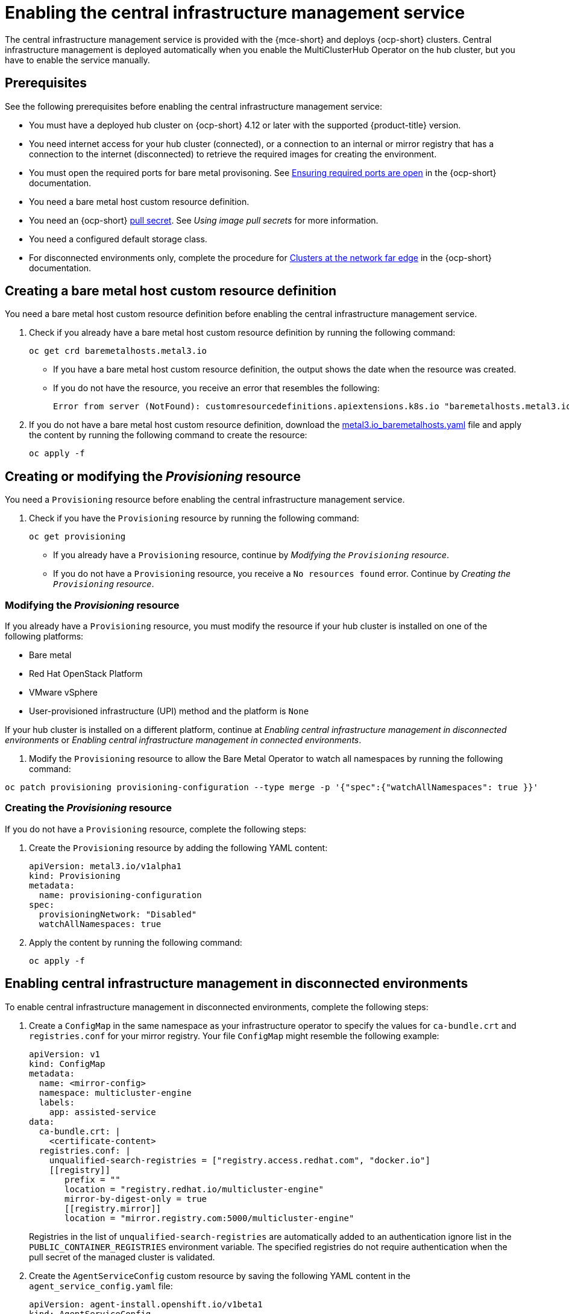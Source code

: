 [#enable-cim]
= Enabling the central infrastructure management service

The central infrastructure management service is provided with the {mce-short} and deploys {ocp-short} clusters. Central infrastructure management is deployed automatically when you enable the MultiClusterHub Operator on the hub cluster, but you have to enable the service manually.

[#enable-cim-prerequisites]
== Prerequisites

See the following prerequisites before enabling the central infrastructure management service:

- You must have a deployed hub cluster on {ocp-short} 4.12 or later with the supported {product-title} version.
- You need internet access for your hub cluster (connected), or a connection to an internal or mirror registry that has a connection to the internet (disconnected) to retrieve the required images for creating the environment.
- You must open the required ports for bare metal provisoning. See link:https://access.redhat.com/documentation/en-us/openshift_container_platform/4.12/html/installing/deploying-installer-provisioned-clusters-on-bare-metal#network-requirements-ensuring-required-ports-are-open_ipi-install-prerequisites[Ensuring required ports are open] in the {ocp-short} documentation.
- You need a bare metal host custom resource definition.
- You need an {ocp-short} link:https://console.redhat.com/openshift/install/pull-secret[pull secret]. See _Using image pull secrets_ for more information. 
- You need a configured default storage class.
- For disconnected environments only, complete the procedure for link:https://access.redhat.com/documentation/en-us/openshift_container_platform/4.12/html/scalability_and_performance/clusters-at-the-network-far-edge#ztp-acm-preparing-to-install-disconnected-acm_ztp-deploying-disconnected[Clusters at the network far edge] in the {ocp-short} documentation.

[#enable-cim-bmh-crd]
== Creating a bare metal host custom resource definition

You need a bare metal host custom resource definition before enabling the central infrastructure management service. 

. Check if you already have a bare metal host custom resource definition by running the following command:
+
----
oc get crd baremetalhosts.metal3.io
----
+
- If you have a bare metal host custom resource definition, the output shows the date when the resource was created.
- If you do not have the resource, you receive an error that resembles the following:
+
----
Error from server (NotFound): customresourcedefinitions.apiextensions.k8s.io "baremetalhosts.metal3.io" not found
----

. If you do not have a bare metal host custom resource definition, download the link:https://raw.githubusercontent.com/openshift/baremetal-operator/master/config/crd/bases/metal3.io_baremetalhosts.yaml[metal3.io_baremetalhosts.yaml] file and apply the content by running the following command to create the resource:
+
----
oc apply -f
----

[#enable-cim-provision]
== Creating or modifying the _Provisioning_ resource

You need a `Provisioning` resource before enabling the central infrastructure management service.

. Check if you have the `Provisioning` resource by running the following command:
+
----
oc get provisioning
----
+
- If you already have a `Provisioning` resource, continue by _Modifying the `Provisioning` resource_.
- If you do not have a `Provisioning` resource, you receive a `No resources found` error. Continue by  _Creating the `Provisioning` resource_.

[#enable-cim-mod-provision]
=== Modifying the _Provisioning_ resource

If you already have a `Provisioning` resource, you must modify the resource if your hub cluster is installed on one of the following platforms:

- Bare metal
- Red Hat OpenStack Platform
- VMware vSphere
- User-provisioned infrastructure (UPI) method and the platform is `None`

If your hub cluster is installed on a different platform, continue at _Enabling central infrastructure management in disconnected environments_ or _Enabling central infrastructure management in connected environments_.

. Modify the `Provisioning` resource to allow the Bare Metal Operator to watch all namespaces by running the following command:

----
oc patch provisioning provisioning-configuration --type merge -p '{"spec":{"watchAllNamespaces": true }}'
----

[#enable-cim-create-provision]
=== Creating the _Provisioning_ resource

If you do not have a `Provisioning` resource, complete the following steps:

. Create the `Provisioning` resource by adding the following YAML content:
+
[source,yaml]
----
apiVersion: metal3.io/v1alpha1
kind: Provisioning
metadata:
  name: provisioning-configuration
spec:
  provisioningNetwork: "Disabled"
  watchAllNamespaces: true
----

. Apply the content by running the following command:
+
----
oc apply -f
----

[#enable-cim-disconnected]
== Enabling central infrastructure management in disconnected environments

To enable central infrastructure management in disconnected environments, complete the following steps:

. Create a `ConfigMap` in the same namespace as your infrastructure operator to specify the values for `ca-bundle.crt` and `registries.conf` for your mirror registry. Your file `ConfigMap` might resemble the following example:
+
[source,yaml]
----
apiVersion: v1
kind: ConfigMap
metadata:
  name: <mirror-config>
  namespace: multicluster-engine
  labels:
    app: assisted-service
data:
  ca-bundle.crt: |    
    <certificate-content>
  registries.conf: |
    unqualified-search-registries = ["registry.access.redhat.com", "docker.io"]
    [[registry]]
       prefix = ""
       location = "registry.redhat.io/multicluster-engine"
       mirror-by-digest-only = true
       [[registry.mirror]]
       location = "mirror.registry.com:5000/multicluster-engine"
----
+
Registries in the list of `unqualified-search-registries` are automatically added to an authentication ignore list in the `PUBLIC_CONTAINER_REGISTRIES` environment variable. The specified registries do not require authentication when the pull secret of the managed cluster is validated.

. Create the `AgentServiceConfig` custom resource by saving the following YAML content in the `agent_service_config.yaml` file:
+
[source,yaml]
----
apiVersion: agent-install.openshift.io/v1beta1
kind: AgentServiceConfig
metadata:
 name: agent
spec:
  databaseStorage:
    accessModes:
    - ReadWriteOnce
    resources:
      requests:
        storage: <db_volume_size> 
  filesystemStorage:
    accessModes:
    - ReadWriteOnce
    resources:
      requests:
        storage: <fs_volume_size>
  mirrorRegistryRef:
    name: <mirror_config> <1>
  unauthenticatedRegistries:
    - <unauthenticated_registry> <2>
  imageStorage:
    accessModes:
    - ReadWriteOnce
    resources:
      requests:
        storage: <img_volume_size> <3>
  osImages: 
    - openshiftVersion: "<ocp_version>" <4>
      version: "<ocp_release_version>" <5>
      url: "<iso_url>" <6>
      cpuArchitecture: "x86_64"
----
+
<1> Replace `mirror_config` with the name of the `ConfigMap` that contains your mirror registry configuration details.
+
<2> Include the optional `unauthenticated_registry` parameter if you are using a mirror registry that does not require authentication. Entries on this list are not validated or required to have an entry in the pull secret. 
+
<3> Replace `img_volume_size` with the size of the volume for the `imageStorage` field, for example `10Gi` per operating system image. The minimum value is `10Gi`, but the recommended value is at least `50Gi`. This value specifies how much storage is allocated for the images of the clusters. You need to allow 1 GB of image storage for each instance of Red Hat Enterprise Linux CoreOS that is running. You might need to use a higher value if there are many clusters and instances of Red Hat Enterprise Linux CoreOS.
+
<4> Replace `ocp_version` with the {ocp-short} version to install, for example, `4.13`.
+
<5> Replace `ocp_release_version` with the specific install version, for example, `49.83.202103251640-0`.
+
<6> Replace `iso_url` with the ISO url, for example, `https://mirror.openshift.com/pub/openshift-v4/x86_64/dependencies/rhcos/4.12/4.12.3/rhcos-4.12.3-x86_64-live.x86_64.iso`. You can find other values at the link:https://mirror.openshift.com/pub/openshift-v4/x86_64/dependencies/rhcos/4.12/4.12.3/[4.12.3 dependencies].

Your central infrastructure management service is configured. You can verify that it is healthy by checking the `assisted-service` and `assisted-image-service` deployments and ensuring that their pods are ready and running. 

[#enable-cim-connected]
== Enabling central infrastructure management in connected environments

To enable central infrastructure management in connected environments, create the `AgentServiceConfig` custom resource by saving the following YAML content in the `agent_service_config.yaml` file:

[source,yaml]
----
apiVersion: agent-install.openshift.io/v1beta1
kind: AgentServiceConfig
metadata:
 name: agent
spec:
  databaseStorage:
    accessModes:
    - ReadWriteOnce
    resources:
      requests:
        storage: <db_volume_size> <1>
  filesystemStorage:
    accessModes:
    - ReadWriteOnce
    resources:
      requests:
        storage: <fs_volume_size> <2>
  imageStorage:
    accessModes:
    - ReadWriteOnce
    resources:
      requests:
        storage: <img_volume_size> <3>
----
<1> Replace `db_volume_size` with the volume size for the `databaseStorage` field, for example `10Gi`. This value specifies how much storage is allocated for storing files such as database tables and database views for the clusters. The minimum value that is required is `1Gi`. You might need to use a higher value if there are many clusters.
<2> Replace `fs_volume_size` with the size of the volume for the `filesystemStorage` field, for example `200M` per cluster and `2-3Gi` per supported {ocp-short} version. The minimum value that is required is `1Gi`, but the recommended value is at least `100Gi`. This value specifies how much storage is allocated for storing logs, manifests, and `kubeconfig` files for the clusters. You might need to use a higher value if there are many clusters. 
<3> Replace `img_volume_size` with the size of the volume for the `imageStorage` field, for example `10Gi` per operating system image. The minimum value is `10Gi`, but the recommended value is at least `50Gi`. This value specifies how much storage is allocated for the images of the clusters. You need to allow 1 GB of image storage for each instance of Red Hat Enterprise Linux CoreOS that is running. You might need to use a higher value if there are many clusters and instances of Red Hat Enterprise Linux CoreOS.

Your central infrastructure management service is configured. You can verify that it is healthy by checking the `assisted-service` and `assisted-image-service` deployments and ensuring that their pods are ready and running. 

[#additional-resources-cim-enable]
== Additional resources

- For additional information about zero touch provisioning, see link:https://access.redhat.com/documentation/en-us/openshift_container_platform/4.12/html/scalability_and_performance/clusters-at-the-network-far-edge[Clusters at the network far edge] in the {ocp-short} documentation.

- See link:https://access.redhat.com/documentation/en-us/openshift_container_platform/4.12/html/images/managing-images#using-image-pull-secrets[Using image pull secrets]
